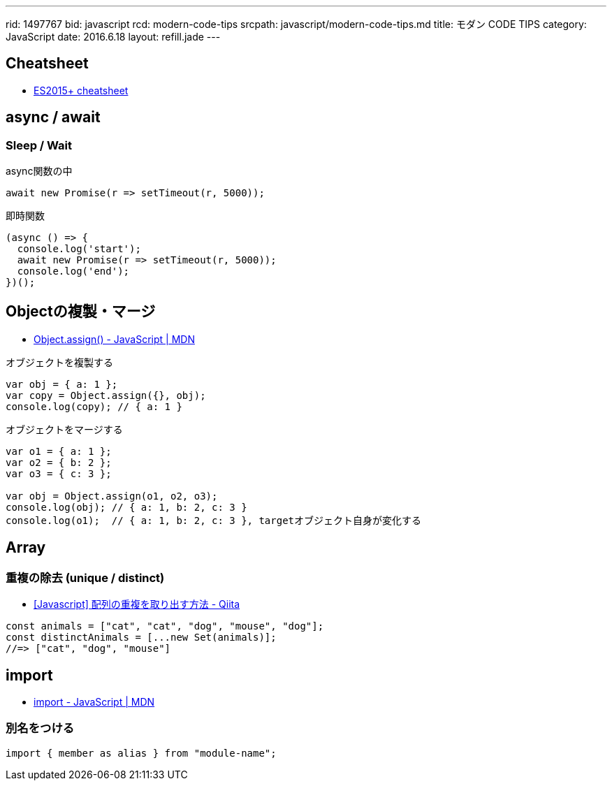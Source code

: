 ---
rid: 1497767
bid: javascript
rcd: modern-code-tips
srcpath: javascript/modern-code-tips.md
title: モダン CODE TIPS
category: JavaScript
date: 2016.6.18
layout: refill.jade
---

== Cheatsheet

- link:https://devhints.io/es6[ES2015+ cheatsheet]


== async / await

=== Sleep / Wait

.async関数の中
```js
await new Promise(r => setTimeout(r, 5000));
```

.即時関数
```js
(async () => {
  console.log('start');
  await new Promise(r => setTimeout(r, 5000));
  console.log('end');
})();
```


== Objectの複製・マージ

- link:https://developer.mozilla.org/ja/docs/Web/JavaScript/Reference/Global_Objects/Object/assign[Object.assign() - JavaScript | MDN]

.オブジェクトを複製する
```js
var obj = { a: 1 };
var copy = Object.assign({}, obj);
console.log(copy); // { a: 1 }
```

.オブジェクトをマージする
```js
var o1 = { a: 1 };
var o2 = { b: 2 };
var o3 = { c: 3 };

var obj = Object.assign(o1, o2, o3);
console.log(obj); // { a: 1, b: 2, c: 3 }
console.log(o1);  // { a: 1, b: 2, c: 3 }, targetオブジェクト自身が変化する
```


== Array

=== 重複の除去 (unique / distinct)

- link:https://qiita.com/waka-ka/items/694866bd1a6a90289c33[[Javascript\] 配列の重複を取り出す方法 - Qiita]

```js
const animals = ["cat", "cat", "dog", "mouse", "dog"];
const distinctAnimals = [...new Set(animals)];
//=> ["cat", "dog", "mouse"]
```


== import

- link:https://developer.mozilla.org/ja/docs/Web/JavaScript/Reference/Statements/import[import - JavaScript | MDN]

=== 別名をつける

```js
import { member as alias } from "module-name";
```
